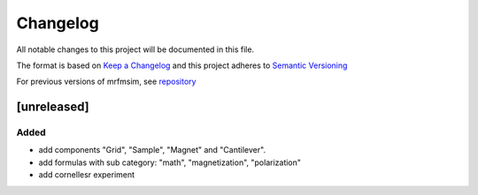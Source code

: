 Changelog
========= 
All notable changes to this project will be documented in this file.

The format is based on `Keep a Changelog <https://keepachangelog.com/en/1.0.0/>`_
and this project adheres to `Semantic Versioning <https://semver.org/spec/v2.0.0.html>`_

For previous versions of mrfmsim, see `repository <https://github.com/peterhs73/MrfmSim>`_

[unreleased]
--------------------

Added
^^^^^^^
- add components "Grid", "Sample", "Magnet" and "Cantilever".
- add formulas with sub category: "math", "magnetization", "polarization"
- add cornellesr experiment
